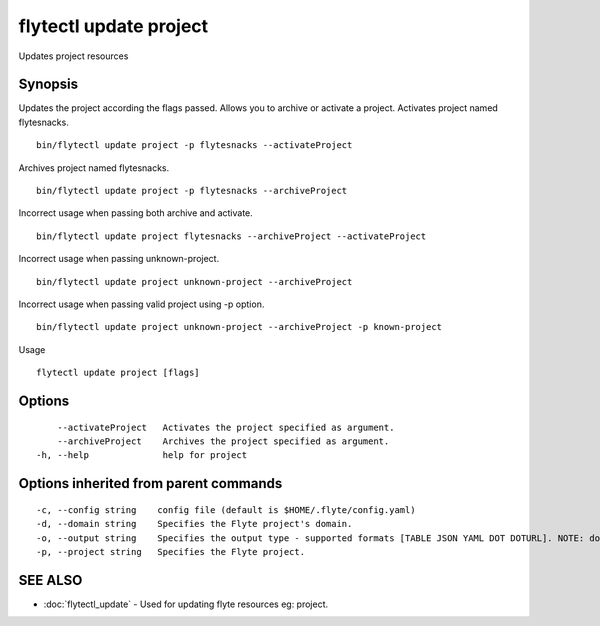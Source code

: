 .. _flytectl_update_project:

flytectl update project
-----------------------

Updates project resources

Synopsis
~~~~~~~~



Updates the project according the flags passed. Allows you to archive or activate a project.
Activates project named flytesnacks.
::

 bin/flytectl update project -p flytesnacks --activateProject

Archives project named flytesnacks.

::

 bin/flytectl update project -p flytesnacks --archiveProject

Incorrect usage when passing both archive and activate.

::

 bin/flytectl update project flytesnacks --archiveProject --activateProject

Incorrect usage when passing unknown-project.

::

 bin/flytectl update project unknown-project --archiveProject

Incorrect usage when passing valid project using -p option.

::

 bin/flytectl update project unknown-project --archiveProject -p known-project

Usage


::

  flytectl update project [flags]

Options
~~~~~~~

::

      --activateProject   Activates the project specified as argument.
      --archiveProject    Archives the project specified as argument.
  -h, --help              help for project

Options inherited from parent commands
~~~~~~~~~~~~~~~~~~~~~~~~~~~~~~~~~~~~~~

::

  -c, --config string    config file (default is $HOME/.flyte/config.yaml)
  -d, --domain string    Specifies the Flyte project's domain.
  -o, --output string    Specifies the output type - supported formats [TABLE JSON YAML DOT DOTURL]. NOTE: dot, doturl are only supported for Workflow (default "TABLE")
  -p, --project string   Specifies the Flyte project.

SEE ALSO
~~~~~~~~

* :doc:`flytectl_update` 	 - Used for updating flyte resources eg: project.

